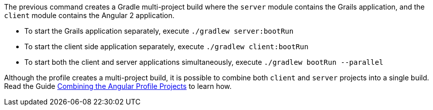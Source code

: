 The previous command creates a Gradle multi-project build where the `server`
module contains the Grails application, and the `client` module contains the Angular 2 application.

* To start the Grails application separately, execute `./gradlew server:bootRun`
* To start the client side application separately, execute `./gradlew client:bootRun`
* To start both the client and server applications simultaneously, execute `./gradlew bootRun --parallel`

Although the profile creates a multi-project build, it is possible to combine both `client` and `server` projects into a single build. Read the Guide http://guides.grails.org/angular2-combined/guide/index.html[Combining the Angular Profile Projects] to learn how.
